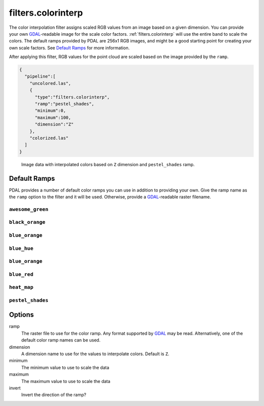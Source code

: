 .. _filters.colorinterp:

filters.colorinterp
====================

The color interpolation filter assigns scaled RGB values from an image based on
a given dimension.  You can provide your own `GDAL`_-readable image for the
scale color factors. :ref:`filters.colorinterp` will use the entire band to
scale the colors. The default ramps provided by PDAL are 256x1 RGB images, and
might be a good starting point for creating your own scale factors. See
`Default Ramps`_ for more information.


After applying this filter, RGB values for the point cloud are scaled based on the
image provided by the ``ramp``.

.. code-block:: json

  {
    "pipeline":[
      "uncolored.las",
      {
        "type":"filters.colorinterp",
        "ramp":"pestel_shades",
        "minimum":0,
        "maximum":100,
        "dimension":"Z"
      },
      "colorized.las"
    ]
  }

.. figure:: ../images/pestel_scaled_plasio.png
    :scale: 80%

    Image data with interpolated colors based on ``Z`` dimension and ``pestel_shades``
    ramp.

Default Ramps
--------------------------------------------------------------------------------

PDAL provides a number of default color ramps you can use in addition to
providing your own. Give the ramp name as the ``ramp`` option to the filter
and it will be used. Otherwise, provide a `GDAL`_-readable raster filename.

``awesome_green``
~~~~~~~~~~~~~~~~~~~~~~~~~~~~~~~~~~~~~~~~~~~~~~~~~~~~~~~~~~~~~~~~~~~~~~~~~~~~~~~~

.. image:: ../images/awesome-green.png
    :scale: 400%
    :alt: awesome-green color ramp

``black_orange``
~~~~~~~~~~~~~~~~~~~~~~~~~~~~~~~~~~~~~~~~~~~~~~~~~~~~~~~~~~~~~~~~~~~~~~~~~~~~~~~~

.. image:: ../images/black-orange.png
    :scale: 400%
    :alt: black-orange color ramp

``blue_orange``
~~~~~~~~~~~~~~~~~~~~~~~~~~~~~~~~~~~~~~~~~~~~~~~~~~~~~~~~~~~~~~~~~~~~~~~~~~~~~~~~

.. image:: ../images/blue-orange.png
    :scale: 400%
    :alt: blue-orange color ramp

``blue_hue``
~~~~~~~~~~~~~~~~~~~~~~~~~~~~~~~~~~~~~~~~~~~~~~~~~~~~~~~~~~~~~~~~~~~~~~~~~~~~~~~~

.. image:: ../images/blue-hue.png
    :scale: 400%
    :alt: blue-hue color ramp

``blue_orange``
~~~~~~~~~~~~~~~~~~~~~~~~~~~~~~~~~~~~~~~~~~~~~~~~~~~~~~~~~~~~~~~~~~~~~~~~~~~~~~~~

.. image:: ../images/blue-orange.png
    :scale: 400%
    :alt: blue-orange color ramp

``blue_red``
~~~~~~~~~~~~~~~~~~~~~~~~~~~~~~~~~~~~~~~~~~~~~~~~~~~~~~~~~~~~~~~~~~~~~~~~~~~~~~~~

.. image:: ../images/blue-red.png
    :scale: 400%
    :alt: blue-red color ramp

``heat_map``
~~~~~~~~~~~~~~~~~~~~~~~~~~~~~~~~~~~~~~~~~~~~~~~~~~~~~~~~~~~~~~~~~~~~~~~~~~~~~~~~

.. image:: ../images/heat-map.png
    :scale: 400%
    :alt: heat-map color ramp

``pestel_shades``
~~~~~~~~~~~~~~~~~~~~~~~~~~~~~~~~~~~~~~~~~~~~~~~~~~~~~~~~~~~~~~~~~~~~~~~~~~~~~~~~

.. image:: ../images/pestel-shades.png
    :scale: 400%
    :alt: pestel-shades color ramp

Options
-------

ramp
  The raster file to use for the color ramp. Any format supported by `GDAL`_ may be read.
  Alternatively, one of the default color ramp names can be used.

dimension
  A dimension name to use for the values to interpolate colors. Default is ``Z``.

minimum
  The minimum value to use to scale the data

maximum
  The maximum value to use to scale the data

invert
  Invert the direction of the ramp?

.. _`GDAL`: http://www.gdal.org
